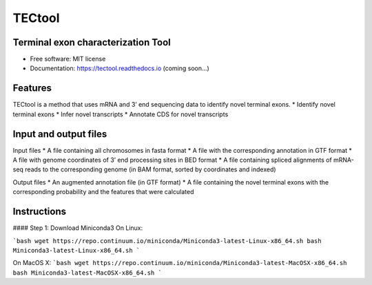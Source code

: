 ===============================
TECtool
===============================

.. image:: https://img.shields.io/pypi/v/tectool.svg
        :target: https://pypi.python.org/pypi/tectool

.. image:: https://img.shields.io/travis/fgypas/tectool.svg
        :target: https://travis-ci.org/fgypas/tectool

.. image:: https://readthedocs.org/projects/tectool/badge/?version=latest
        :target: https://tectool.readthedocs.io/en/latest/?badge=latest
        :alt: Documentation Status

.. image:: https://pyup.io/repos/github/fgypas/cookiecutter-django/shield.svg
     :target: https://pyup.io/repos/github/fgypas/tectool/
     :alt: Updates

Terminal exon characterization Tool
-----------------------------------

* Free software: MIT license
* Documentation: https://tectool.readthedocs.io (coming soon...)

Features
--------

TECtool is a method that uses mRNA and 3’ end sequencing data to identify novel terminal exons.
* Identify novel terminal exons
* Infer novel transcripts
* Annotate CDS for novel transcripts

Input and output files
--------

Input files
* A file containing all chromosomes in fasta format
* A file with the corresponding annotation in GTF format
* A file with genome coordinates of 3’ end processing sites in BED format
* A file containing spliced alignments of mRNA-seq reads to the corresponding genome (in BAM format, sorted by coordinates and indexed)

Output files
* An augmented annotation file (in GTF format)
* A file containing the novel terminal exons with the corresponding probability and the features that were calculated

Instructions
--------

#### Step 1: Download Miniconda3
On Linux:

```bash
wget https://repo.continuum.io/miniconda/Miniconda3-latest-Linux-x86_64.sh
bash Miniconda3-latest-Linux-x86_64.sh
```

On MacOS X:
```bash
wget https://repo.continuum.io/miniconda/Miniconda3-latest-MacOSX-x86_64.sh
bash Miniconda3-latest-MacOSX-x86_64.sh
```
